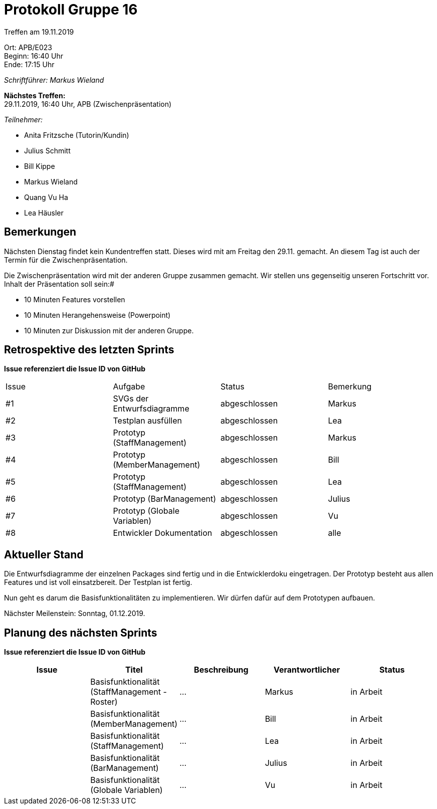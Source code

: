 = Protokoll Gruppe 16

Treffen am 19.11.2019

Ort:      APB/E023 +
Beginn:   16:40 Uhr +
Ende:     17:15 Uhr

__Schriftführer: Markus Wieland__

*Nächstes Treffen:* +
29.11.2019, 16:40 Uhr, APB (Zwischenpräsentation)

__Teilnehmer:__
//Tabellarisch oder Aufzählung, Kennzeichnung von Teilnehmern mit besonderer Rolle (z.B. Kunde)

- Anita Fritzsche (Tutorin/Kundin)
- Julius Schmitt
- Bill Kippe
- Markus Wieland
- Quang Vu Ha
- Lea Häusler

== Bemerkungen

Nächsten Dienstag findet kein Kundentreffen statt. Dieses wird mit am Freitag den 29.11. gemacht. An diesem Tag ist auch der Termin für die Zwischenpräsentation.

Die Zwischenpräsentation wird mit der anderen Gruppe zusammen gemacht. Wir stellen uns gegenseitig unseren Fortschritt vor. Inhalt der Präsentation soll sein:#

* 10 Minuten Features vorstellen
* 10 Minuten Herangehensweise (Powerpoint)
* 10 Minuten zur Diskussion mit der anderen Gruppe.

== Retrospektive des letzten Sprints
*Issue referenziert die Issue ID von GitHub*
// Wie ist der Status der im letzten Sprint erstellten Issues/veteilten Aufgaben?

// See http://asciidoctor.org/docs/user-manual/=tables
[option="headers"]
|===
|Issue |Aufgabe |Status |Bemerkung
|#1     |SVGs der Entwurfsdiagramme     |abgeschlossen|Markus         
|#2     |Testplan ausfüllen             |abgeschlossen|Lea         
|#3     |Prototyp (StaffManagement)     |abgeschlossen|Markus     
|#4     |Prototyp (MemberManagement)    |abgeschlossen|Bill         
|#5     |Prototyp (StaffManagement)     |abgeschlossen|Lea         
|#6     |Prototyp (BarManagement)       |abgeschlossen|Julius          
|#7     |Prototyp (Globale Variablen)   |abgeschlossen|Vu      
|#8     |Entwickler Dokumentation       |abgeschlossen|alle         


|===


== Aktueller Stand

Die Entwurfsdiagramme der einzelnen Packages sind fertig und in die Entwicklerdoku eingetragen. Der Prototyp besteht aus allen Features und ist voll einsatzbereit. Der Testplan ist fertig.

Nun geht es darum die Basisfunktionalitäten zu implementieren. Wir dürfen dafür auf dem Prototypen aufbauen.

Nächster Meilenstein: Sonntag, 01.12.2019. 

== Planung des nächsten Sprints
*Issue referenziert die Issue ID von GitHub*

// See http://asciidoctor.org/docs/user-manual/=tables
[option="headers"]
|===
|Issue |Titel |Beschreibung |Verantwortlicher |Status

|     |Basisfunktionalität (StaffManagement - Roster)  |…            |Markus          |in Arbeit
|     |Basisfunktionalität (MemberManagement)  |…            |Bill          |in Arbeit
|     |Basisfunktionalität (StaffManagement)  |…            |Lea          |in Arbeit
|     |Basisfunktionalität (BarManagement)  |…            |Julius          |in Arbeit
|     |Basisfunktionalität (Globale Variablen)  |…            |Vu          |in Arbeit


|===

